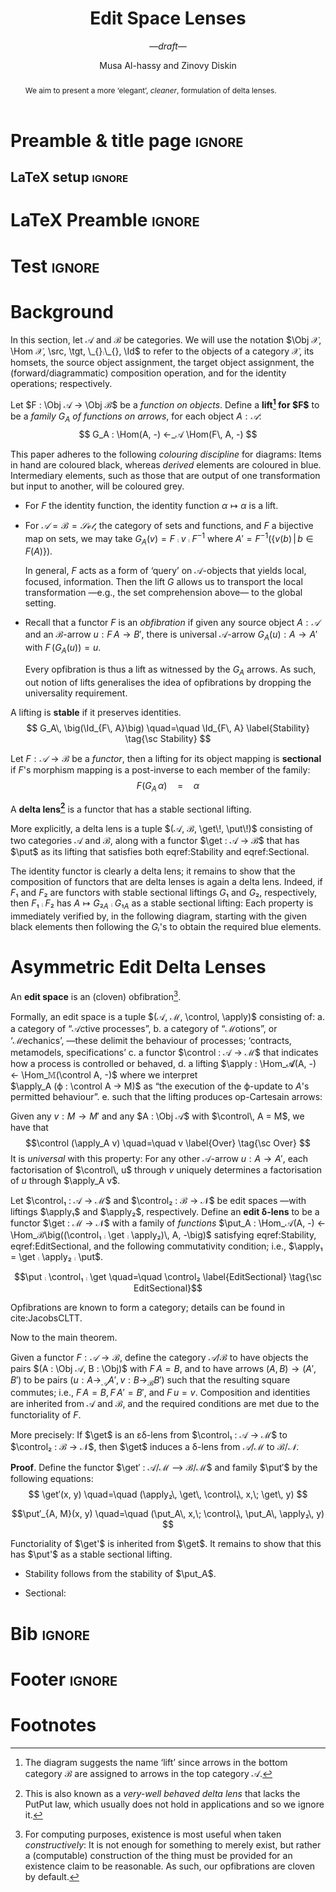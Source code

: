 #+title: Edit Space Lenses
#+subtitle: ---/draft/---
#+author: Musa Al-hassy and Zinovy Diskin
#+options: toc:nil

# + Lemma ⇒ stability is implied by weak cartesianity!

* Preamble & title page                                              :ignore:

# Top level editorial comments.
#+MACRO: remark  @@latex: \fbox{\textbf{Comment: $1 }}@@

#+latex_header: \usepackage{multicol}

#+latex_header: \usepackage{glossaries}
#+latex_header: \makeglossaries

# https://armkeh.github.io/unicode-sty/
#+LATEX_HEADER: \usepackage{\string~"/unicode-sty/unicode"}

# +LATEX_HEADER: \usepackage{papers/UnicodeSymbols}
#+latex_header: \usepackage{newunicodechar}
#+latex_header: \newunicodechar{⨾}{\, ; \,}
#+latex_header: \newunicodechar{♯}{\ensuremath{\sharp}}
#+latex_header: \newunicodechar{⨾}{\ensuremath{\mathop{\fatsemi}}}
#+latex_header: \newunicodechar{×}{\ensuremath{\times}}

#+latex_header: \usepackage[font=itshape]{quoting}
# Now quote blocks have their contents italicised.

#+LATEX_HEADER: \usepackage{tcolorbox}
#+latex: \tcbset{colback=green!10!white}
# \tcbsetforeverylayer{colframe=red!75!black}
#+latex: \newtcolorbox{myexamplebox}[1]{title=#1,
#+latex: colback=red!5!white, colframe=red!75!black, colbacktitle=yellow!50!red, coltitle=red!25!black, fonttitle=\bfseries,
#+latex: subtitle style={boxrule=0.4pt, colback=yellow!50!red!25!white}}

** LaTeX setup                                                       :ignore:

# Hijacking \date to add addtional text to the frontmatter of a ‘report’.
#
#
# DATE: \today\vfill \centerline{---Supervisors---} {{{newline}}} [[mailto:carette@mcmaster.ca][Jacques Carette]] and [[mailto:kahl@cas.mcmaster.ca][Wolfram Kahl]]

#+LATEX_HEADER: \usepackage[hmargin=25mm,vmargin=25mm]{geometry}
#+LaTeX_HEADER: \setlength{\parskip}{1em}
#+latex_class_options: [12pt]

# Double spacing:
# LaTeX: \setlength{\parskip}{3em}\renewcommand{\baselinestretch}{2.0}
#
#+LATEX_HEADER: \setlength{\parskip}{1em}

#+LATEX_HEADER: \usepackage{xcolor} % named colours
#  +LATEX_HEADER: \usepackage[dvipsnames]{xcolor} % named colours
#+LATEX_HEADER: \usepackage{color}
#+LATEX_HEADER: \definecolor{darkred}{rgb}{0.3, 0.0, 0.0}
#+LATEX_HEADER: \definecolor{darkgreen}{rgb}{0.0, 0.3, 0.1}
#+LATEX_HEADER: \definecolor{darkblue}{rgb}{0.0, 0.1, 0.3}
#+LATEX_HEADER: \definecolor{darkorange}{rgb}{1.0, 0.55, 0.0}
#+LATEX_HEADER: \definecolor{sienna}{rgb}{0.53, 0.18, 0.09}
#+LATEX_HEADER: \hypersetup{colorlinks,linkcolor=darkblue,citecolor=darkblue,urlcolor=darkgreen}

#+NAME: symbols for itemisation environment
#+BEGIN_EXPORT latex
\def\labelitemi{$\diamond$}
\def\labelitemii{$\circ$}
\def\labelitemiii{$\star$}

% Level 0                 Level 0
% + Level 1               ⋄ Level 1
%   - Level 2       --->      ∘ Level 2
%     * Level 3                   ⋆ Level 3
%
#+END_EXPORT

# Having small-font code blocks.
# LATEX_HEADER: \RequirePackage{fancyvrb}
# LATEX_HEADER: \DefineVerbatimEnvironment{verbatim}{Verbatim}{fontsize=\scriptsize}

** COMMENT Abstract                                                  :ignore:
 #
   #+begin_abstract org

   We aim to present a more ‘elegant’, /cleaner/, formulation of delta lenses.

 #+end_abstract

* LaTeX Preamble :ignore:

#+latex: \def\src{\mathsf{src}\,}
#+latex: \def\tgt{\mathsf{tgt}\,}
#+latex: \def\put{\mathsf{put}}
#+latex: \def\get{\mathsf{get}}
#+latex: \def\Hom{\mathsf{Hom}}
#+latex: \def\Mor{\mathsf{Mor}\,}
#+latex: \def\Obj{\mathsf{Obj}\,}
#+latex: \def\Id{\mathsf{Id}}

* Test :ignore:

#+latex_header_extra: \newcounter{mydefn}
#+latex_header_extra: \newtcolorbox{definition}[1]{colback=red!5!white,colframe=red!75!black, title= Definition \themydefn: #1}
#+latex_header_extra: \AfterEndEnvironment{definition}{\stepcounter{mydefn}}

#+latex_header_extra: \newcounter{mythm}
#+latex_header_extra: \newtcolorbox{theorem}[1]{colback=red!5!white, title= Theorem \themythm: #1}
#+latex_header_extra: \AfterEndEnvironment{theorem}{\stepcounter{mythm}}

#+latex_header_extra: \newcounter{myexmpl}
#+latex_header_extra: \newtcolorbox{myexample}[1]{colback=red!5!white,colframe=red!75!black,colbacktitle=yellow!50!red,coltitle=red!25!black,title= Example \themyexmpl: #1}
#+latex_header_extra: \AfterEndEnvironment{myexample}{\stepcounter{myexmpl}}

#+latex_header_extra: \usepackage{tikz-cd}
#+latex_header_extra: \BeforeBeginEnvironment{tikzcd}{\begin{center}}
#+latex_header_extra: \AfterEndEnvironment{tikzcd}{\end{center}}

* COMMENT Introduction
When problem solving, a natural route is to “zoom in” on a particular aspect of
a problem, work on the narrowed environment, then return to the global
environment. The return, however, may be impossible when, for example, the
narrowed environment is derived from the global one rather than being an
explicit component of it.

The situation is illustrated in Figure ref:given-requireds.  Starting[fn:1] at $X$, we
can narrow our focus to the context $I$ ---i.e., we “view” an /I/-aspect of
$X$. Then, we update the /I/-environment to obtain a /J/-environment. In order
to propagate this local update in the global setting, we need to find a global
setup $Y$ ---that narrows to /J/--- and a “lift” of the narrowed update.
#+begin_src latex-as-png :file del-fibration :exports results
\usepackage{tikz-cd} % 𝒟₁𝒟₂ar specfies an arrow going direction 𝒟₁ then 𝒟₂; the 𝒟ᵢ must be unique.
\usepackage{amssymb}
\usepackage{amsmath}
\usetikzlibrary{decorations.pathmorphing} % to use squiggly arrows
\def\PB{ \arrow[dr, phantom, "\lrcorner", very near start] }
\def\midtxt#1{ \arrow[dr, phantom, "#1"] } % text to go in the middle of a square
% in
\begin{tikzcd}
      {\color{green} X} \dar[squiggly, green, "p"] \rar[purple, "f"{name=A}]
    & {\color{purple} Y} \dar[squiggly, purple, "p"{left}]
\\
      {\color{green} I} \rar[green, "u"{name=B}]
   & {\color{green} J}
\end{tikzcd}
   #+end_src

   #+name: given-requireds
   #+caption: View update problem: “given green, require red”
   #+ATTR_LATEX: :width 3cm
   #+RESULTS:
   [[file:del-fibration.png]]

   :Hide:
   For example, suppose we are interested in going to a local cinema.  Suppose
   $X$ is a listing of cinemas, the movies available, and their show times.  For
   flexibility, say, we are interested in only movies that have multiple show
   times ---in case we are running late, we can then see the same movie at a later
   time in the day. Let $I$ be the list of names of the movies, possibly (and
   importantly) with repetition. Then we want to update this list by dropping
   the names that do not occur multiple times, to obtain a new name listing $J$.
   The update on names can be “lifted” to an update on movie times
   by taking $Y$ ...


   For example, let 𝕊 denote the category of database schemas $S$ along with a
   number of records of type $S$ ---i.e., the objects are pairs $(S, R)$ where
   $S$ is a set and $R ⊆ S$. We can “zoom in” on any database to obtain its
   schema. Now for any choice of database $X = (S′, R′)$, every update of its
   schema, say $u : I → J$ with $p\,I = S′$, we may form a database $Y = (J,
   \{u(r) \,|\, r ∈ R\})$ on the updated schema $J$.

   :End:

   In general, our initial environments ---the top part of the diagram--- are
   complex 𝕊ystems that we wish to 𝕍iew as simplified contexts.  As such,
   they are generally different categories and the ‘narrowing’ operation is a
   functor $p : 𝕊 → 𝕍$.

   #+latex: \begin{tcolorbox}[colframe=red!75!black]
   The computation of a view state $I$ from a system state $X$ ---i.e., /I = p
   X/--- is known as the “get operation”. Whereas, the lift of the update is
   known as the “put operation”. Moreover, ‘put’ is generally considered a
   function $𝕊 × 𝕍 → 𝕊$ that updates a system along a given view state to
   produce a new system; this is implicitly the case in the above diagram: The
   red depends on the green, and, in particular, on the system $X ∈ 𝕊$ and the
   view $J ∈ 𝕍$.

   #+latex: \tcblower

   The transitions between system states, and between view states, can be
   construed as recording /how/ a change is accomplished. They are referred to as /deltas/.

   #+latex: \vspace{1em}

   For instance, if $I$ and $J$ are numbers then their /difference/ is $J - I$,
   but /how/ the number $J$ is /computed/ from $I$ actually matters in, say, the
   scenario where only certain primitive operations are allowed ---e.g., in
   embedded systems. More concretely, if we view only the sales portion of an
   employee roster and a last-name change occurs, is it because the person got
   married and changed their name or is it because a person left the company and
   a new person with the same last-name is hired? In the former, we simply
   propagate the change; whereas in the latter, we must clear out all employee
   information since it is not known.

   #+latex: \vspace{1em}
   As another example, consider a change in location ---as in the case of
   driving to a particular destination. The difference in locations is secondary
   to /how/ the change was achieved ---e.g., did we drive over dangerous areas
   such as lakes or was it a flat road. The view update problem here takes the
   form: Forget the real world, narrow on the starting and destination points,
   form a straight line between them, now “lift” this line into a sequence of
   real-world roads.
   #+latex: \end{tcolorbox}

   It is important to keep in mind, as shown in the above figure, that a (green)
   focused update should yield not just a new state ($Y$) but also the
   transition ($f$) that shows how the new state arises from the preceding
   state.

#+latex: \begin{tcolorbox}[colframe=red!75!black]
/Discrete deltas/ are transitions that only record one state has transformed into
another ---there is no choice of /“how”/. In practice, however, there are many
choices. For example, suppose a transition $u : x → y$ records that state $y$ is
reachable from state $x$ by taking action $u$. If the actions were invertible or
even distinctness-preserving (i.e., cancellative), then discrete deltas would
suffice. More concretely, when doing arithmetic $\mathsf{mod}\, m$, there are “infinitely
many ways” to get to 0 from any starting number; namely, $(i * m) : x → 0$ for
any $i : ℕ$ ---more generally, any system with zero-divisors will require
non-discrete deltas.
#+latex: \end{tcolorbox}

* COMMENT Delta Lenses

In practice, one treats a category ℂ as a “meta-model” and its objects as
“models” that conform to it. Moreover, it is helpful to treat ℂ as /connected/:
Any two models are reachable, via some transition.

A /(very well-behaved) delta lens/ is a quadruple $(𝕊, 𝕍, \get, \put)$ where
$\get : 𝕊 → 𝕍$ is a functor of connected categories,
$\put : \Obj 𝕊 × \Mor 𝕍 → \Mor 𝕊$ is a /partial/ function
such that
# $\put : \Obj(\get ↓ Id) → \Mor 𝕊$ is a /partial/ function
a. (PutInc₁) the source of $\put(S, α : \get S → V)$ is $S$
b. (PutInc₂) $\put(S, α)$ is defined iff $\get S = \src α$
c. (PutId)  we have $\put(S, \Id : \get S \to \get S) = \Id_S$
d. (PutGet) $\get (\put (S, α : \get S → V)) = α$
e. (PutPut) $\put(S, β ∘ α : \get S → V → V′) = \put(S′, β : \get S′ → V′) ∘
   \put(S, α : \get S → V)$

   where $S′ = \tgt (\put(S, α : \get S → V))$.

#+latex: \begin{tcolorbox}[colframe=red!75!black]
The original definition of delta lenses typed $\put$ by $\Obj 𝕍 × \Mor 𝕍 → \Mor
𝕊$; we have swapped the order for the newer formulation.
#+latex: \end{tcolorbox}

* COMMENT Delta Lenses: Reformulated

We reformulate the definition in stages.

# 1. For a functor $F : 𝔸 → 𝔹$, the /comma category/ $F ↓ 𝔹$ has as objects the
#    pairs $(A : \Obj A, f : \Mor 𝔹)$ where $\src f = F\, A$, with composition
#    inherited from 𝔹.

1. A functor $F : 𝔸 → 𝔹$ is an /opfibration/ if for any $X : \Obj B$,
   and any 𝔹-arrow $u : I → J$ with $I = F\, X$,
   there is a “best” 𝔸-arrow $f : X → Y$ with $f = F\, u$.

   #+latex: \begin{tcolorbox}[colframe=red!75!black, title=Shucks!]
   The fact that an opfibration requires cocartesian morphisms
   is *more* that what delta lenses request. The universal property
   of cocartesian morphisms makes them unique up to unique isomorphism.
   Whereas, delta lenses make no such requirement.

   #+latex: \vspace{1em} {\large Is this Okay?}

   #+latex: \end{tcolorbox}

2. Since these “best” 𝔹-arrows depend on /both/ $Y : \Obj 𝔸$ and $u : \Mor 𝔹$,
   they are reminiscent of the $\put$ operation when we use $F = \get$.

   Indeed, if we /name/ these arrows by $\put_Y\, u : \get X → Y$
   then both (PutInc₁) and (PutInc₂) are satisfied.

   Moreover, we also get the (PutGet) law since these best arrows
   are above the given 𝔹-arrows, and so $\get(\put_Y u) = u$.

3. Now, the (PutId) law says $\put_s$ preserves identities, for any $S : \Obj
   𝕊$.

   Opfibrations preserve identities /up to isomorphism/; in practice it is
   important to have equality /on the nose/ and so we could request
   a split obfibration.

4. Next, the (PutPut) law describes a sort of functoriality of $\put$.

   Rephrased using the family $\put_S$, the law reads:
   \[
     \put_S(β ∘ α) \quad=\quad \put_{S′}\,β \;∘\; \put_S\,α
   \]
   Where $S′ = \tgt (\put_S α)$

   On the left side, we need $\tgt α = \src β$; but on the right side, we have,
   using the (PutGet) law that $\src β = \get S′ = \get (\tgt (\put(S, α))) =
   \tgt (\get (\put (S, α))) = \tgt α$. So everything is well-typed.
   In particular, we have that α is an arrow between $\get$'s.

5. So, it seems we want a split opfibration that is functorial /up to reindexing/.

* COMMENT Misc
1. For an object $I$ of a category $𝔹$, the /coslice category I/𝔹/ has as objects
   the pairs $(B : \Obj 𝔹, f : I → B : \Mor 𝔹)$ and as arrows commuting triangles.

# No implicit space
#+latex: \def\put{\mathsf{put}}

2. We may now rephrase the /partiality/ of the function $\put$
   along with both (PutInc₁) and (PutInc₂) laws by requesting a /family/ of
   functions
   $\put_S : \Obj(\get S / 𝕍) → \Obj(S / 𝕊)$.

* Background

In this section, let 𝒜 and ℬ be categories.
We will use the notation $\Obj 𝒳, \Hom 𝒳, \src, \tgt, \_{}⨾\_{}, \Id$
to refer to the objects of a category 𝒳, its homsets, the source object
assignment, the target object assignment, the (forward/diagrammatic)
composition operation, and for the identity operations; respectively.

#+attr_latex: :options {Lifting}
#+begin_definition
Let $F : \Obj 𝒜 → \Obj ℬ$ be a /function on objects/.
Define a *lift[fn:3] for $F$* to be a /family $G_A$ of functions on arrows/, for each object $A : 𝒜$:
\[
G_A : \Hom(A, -) ←_𝒜 \Hom(F\, A, -)
\]
\begin{tikzcd}
   A \rar[blue, "u"{name=Q, below}] \dar[mapsto, "F"] &  {\color{blue} A'} \dar[blue, mapsto, "F"{}]
\\ B \rar["v"{name=P}] & B' \arrow[Rightarrow, "G_A"{right}, from=P, to=Q]
\end{tikzcd}
#+end_definition

This paper adheres to the following /colouring discipline/ for diagrams: Items in
hand are coloured black, whereas /derived/ elements are coloured in blue.
Intermediary elements, such as those that are output of one transformation
but input to another, will be coloured grey.

#+attr_latex: :options {Common Liftings}
#+begin_myexample org
+ For $F$ the identity function, the identity function $α ↦ α$ is a lift.

+ For $𝒜 = ℬ = 𝒮ℯ𝓉$, the category of sets and functions,
  and $F$ a bijective map on sets, we may take
  $G_A(v) = F ⨾ v ⨾ F^{-1}$ where $A′ = F^{-1}\bigg(\{v(b) \,|\, b ∈ F(A) \}\bigg)$.
  # ---the invertiblity of $F$ is also used to show $F\, A′ = A$.

  In general, $F$ acts as a form of ‘query’ on 𝒜-objects that yields local,
  focused, information. Then the lift $G$ allows us to transport the local
  transformation ---e.g., the set comprehension above--- to the global setting.

+ Recall that a functor $F$ is an /obfibration/
  if given any source object $A : 𝒜$ and an ℬ-arrow $u : F\, A → B'$,
  there is universal 𝒜-arrow $G_A(u) : A → A′$ with $F\, (G_A(u)) = u$.

  Every opfibration is thus a lift as witnessed by the $G_A$ arrows.
  As such, out notion of lifts generalises the idea of opfibrations
  by dropping the universality requirement.
#+end_myexample

#+attr_latex: :options {Stable Lifting}
#+begin_definition
A lifting is *stable* if it preserves identities.
     \[
        G_A\, \big(\Id_{F\, A}\big) \quad=\quad \Id_{F\, A}
        \label{Stability} \tag{\sc Stability}
     \]
#+end_definition

#+attr_latex: :options {Sectional Lifting}
#+begin_definition org
Let $F : 𝒜 → ℬ$ be a /functor/,
then a lifting for its object mapping is *sectional* if
$F$'s morphism mapping is a post-inverse to each member of the family:
     \[
        F \left(G_A\, α\right) \quad=\quad α
        \label{Sectional} \tag{\sc Sectional}
     \]
#+end_definition

#+attr_latex: :options {Delta Lens}
#+begin_definition org
A *delta lens[fn:2]* is a functor that has a stable sectional lifting.

# +latex: \tcblower
#+latex: \vspace{1em}
More explicitly, a delta lens is a tuple $(𝒜, ℬ, \get\!, \put\!)$
consisting of two categories 𝒜 and ℬ, along with a functor $\get : 𝒜 → ℬ$
that has $\put$ as its lifting that satisfies both eqref:Stability
and eqref:Sectional.

#+end_definition

#+attr_latex: :options {Delta Lenses form a subcategory ``δ-Lens'' of 𝒞𝒶𝓉}
#+begin_theorem
The identity functor is clearly a delta lens; it remains to show that the
composition of functors that are delta lenses is again a delta lens.  Indeed, if
$F₁$ and $F₂$ are functors with stable sectional liftings $G₁$ and $G₂$,
respectively, then $F₁ ⨾ F₂$ has $A ↦ {G₂}_A ⨾ {G₁}_A$ as a stable sectional
lifting: Each property is immediately verified by, in the following diagram,
starting with the given black elements then following the $Gᵢ$'s to obtain the
required blue elements.

\begin{tikzcd}
   A \rar[blue, "u"{name=Q, below}] \dar[mapsto, "F_1"] &  {\color{blue} A'} \dar[blue, mapsto, "F_1"]
\\ B \rar["v"{name=P}, "v"{below, name=P2}, gray]  \dar[mapsto, "F_2"]  & {\color{blue}B'} \arrow[Rightarrow, "{G_1}_A"{right}, from=P, to=Q] \dar[blue, mapsto, "F_2"]
\\ C \rar["w"{name=R}] & C' \arrow[Rightarrow, "{G_2}_A"{right}, from=R, to=P2]
\end{tikzcd}
#+end_theorem

* COMMENT tikz

#+latex: \vspace{-2em}
    #+begin_src latex-as-png :file put-lifting :exports results
\usepackage{tikz-cd} % 𝒟₁𝒟₂ar specfies an arrow going direction 𝒟₁ then 𝒟₂; the 𝒟ᵢ must be unique.
\usepackage{amssymb} % green!70!black ⇒ The colour obtained by mixing 70% green and the remaining 30% black.
\usepackage{amsmath} % Need to use a “bend” to have arrows between arrows!
\def\get{\mathsf{get}}
\def\put{\mathsf{put}}
\def\dg{green!70!black}
\usetikzlibrary{decorations.pathmorphing} % to use squiggly arrows
\usetikzlibrary{arrows.meta}
\def\midtxt#1{ \arrow[dr, phantom, "#1"] } % text to go in the middle of a square
% in
% \begin{tikzcd}
% {\color{\dg} A} \dar[purple, "u"{name=Q}, bend left = -1] \rar[lime, \dg, mapsto, "\get_0"] & {\color{\dg} B} \dar[\dg, "v"{left, name=P}]
% \\ {\color{purple} A'} \rar[purple, mapsto, "\get_0"{below}] & {\color{\dg} B'} \arrow[Rightarrow, "\;\put_A", from=P, to=Q]
% \end{tikzcd}
%
%  \arrow[left, Mapsfrom, from=P, to=Q, "\put_A"]
% \vspace{1em}

\begin{tikzcd}
   A \rar[blue, "u"{name=Q, below}] \dar[mapsto, "F_1"] &  {\color{blue} A'} \dar[blue, mapsto, "F_1"]
\\ B \rar["v"{name=P}, "v"{below, name=P2}, gray]  \dar[mapsto, "F_2"]  & {\color{blue}B'} \arrow[Rightarrow, "{G_1}_A"{right}, from=P, to=Q] \dar[blue, mapsto, "F_2"]
\\ C \rar["w"{name=R}] & C' \arrow[Rightarrow, "{G_2}_A"{right}, from=R, to=P2]
\end{tikzcd}
   #+end_src
    #+name: put-lifting
   #+caption: Lifting problem: “given green, require red”
   #+ATTR_LATEX: :width 3cm
   #+RESULTS:
   [[file:put-lifting.png]]

    #+begin_src latex-as-png :file put-lifting-putget :exports results
\usepackage{tikz-cd} % 𝒟₁𝒟₂ar specfies an arrow going direction 𝒟₁ then 𝒟₂; the 𝒟ᵢ must be unique.
\usepackage{amssymb} % green!70!black ⇒ The colour obtained by mixing 70% green and the remaining 30% black.
\usepackage{amsmath} % Need to use a “bend” to have arrows between arrows!
\def\get{\mathsf{get}}
\def\put{\mathsf{put}}
\def\dg{green!70!black}
\usetikzlibrary{decorations.pathmorphing} % to use squiggly arrows
\usetikzlibrary{arrows.meta}
\def\midtxt#1{ \arrow[dr, phantom, "#1"] } % text to go in the middle of a square
% in
\begin{tikzcd}
  {\color{\dg} \cdot} \dar[purple, ""{name=Q}, bend left = -1]
& {\color{\dg} \cdot} \dar[\dg, ""{left, name=P}]
\\ {\color{purple} \cdot}
& {\color{\dg} \cdot}
\arrow[shift right = 1.5ex, Rightarrow, "", from=P, to=Q]
\arrow[purple, shift right = 1ex, squiggly, ""{below}, from=Q, to=P]
\end{tikzcd}

%  \arrow[left, Mapsfrom, from=P, to=Q, "\put_A"]
% \vspace{1em}
% \begin{tikzcd}
%   A \dar[squiggly, "\get_0"] \rar["u"] & A' \dar[squiggly, "\get_0"]
% \\ B \rar["v"] & B'
% \end{tikzcd}


   #+end_src
   #+name: put-lifting
   #+caption: Lifting problem: “given green, require red”
   #+ATTR_LATEX: :width 3cm
   #+RESULTS:
   [[file:put-lifting-putget.png]]

   #+begin_src latex-as-png :file put-lifting-compose :exports results
\usepackage{tikz-cd} % 𝒟₁𝒟₂ar specfies an arrow going direction 𝒟₁ then 𝒟₂; the 𝒟ᵢ must be unique.
\usepackage{amssymb} % green!70!black ⇒ The colour obtained by mixing 70% green and the remaining 30% black.
\usepackage{amsmath} % Need to use a “bend” to have arrows between arrows!
\def\get{\mathsf{get}}
\def\put{\mathsf{put}}
\def\dg{green!70!black}
\usetikzlibrary{decorations.pathmorphing} % to use squiggly arrows
\usetikzlibrary{arrows.meta}
\def\midtxt#1{ \arrow[dr, phantom, "#1"] } % text to go in the middle of a square
% in
\begin{tikzcd}
  {\color{\dg} A} \dar[purple, "u"{name=R}, bend left = -2] \rar[lime, \dg, squiggly, "\get^1_0"]
& {\color{\dg} B} \dar["v" {left, name=QL}, "v"{right, name=QR}, bend left = -1]  \rar[\dg, squiggly, "\get^2_0"]
& {\color{\dg} C} \dar["w"{left, name=P}, \dg]
\\ {\color{purple} A'} \rar[purple, squiggly, "\get^1_0"{below}]
& {\color{purple} B'} \rar[purple, squiggly, "\get^2_0"{below}]
& {\color{\dg} C'}
\arrow[Rightarrow, "\;\put^2_A", from=P, to=QR]
\arrow[Rightarrow, "\;\put^1_A", from=QL, to=R]
\end{tikzcd}
   #+end_src
   #+name: put-lifting-compose
   #+caption: From the given green, we follow the $\put$'s to get the required red
   #+ATTR_LATEX: :width 5cm
   #+RESULTS:
   [[file:put-lifting-compose.png]]

* Asymmetric Edit Delta Lenses

   #+latex: \def\apply{\mathsf{apply}}
   #+latex: \def\control{\mathsf{control}}

#+attr_latex: :options {Edit Space}
#+begin_definition org
An *edit space* is an (cloven) obfibration[fn:4].
#+end_definition

Formally, an edit space is a tuple $(𝒜, ℳ, \control, \apply)$
consisting of:
 a. a category of “𝒜ctive processes”,
 b. a category of “ℳotions”, or ‘ℳechanics’, ---these delimit the
    behaviour
        of processes; ‘contracts, metamodels, specifications’
 c. a functor $\control : 𝒜 → ℳ$ that indicates how a process is controlled
        or behaved,
 d. a lifting $\apply : \Hom_𝓐(A, -) ← \Hom_𝕄(\control A, -)$
        where we interpret \\
         $\apply_A (ϕ : \control A → M)$ as “the execution of
        the ϕ-update to $A$'s permitted behaviour”.
 e. such that the lifting produces op-Cartesain arrows:
    #+begin_tcolorbox org
    Given any $v : M → M′$ and any $A : \Obj 𝒜$ with
    $\control\, A = M$, we have that
    \[\control (\apply_A v) \quad=\quad v
    \label{Over} \tag{\sc Over} \]
    It is /universal/ with this property:
    For any other 𝒜-arrow $u : A → A′$,
    each factorisation of $\control\, u$ through $v$ uniquely
    determines a factorisation of $u$ through $\apply_A v$.
    #+end_tcolorbox

#+attr_latex: :options {Edit Space Lens}
#+begin_definition org
Let $\control₁ : 𝒜 → ℳ$ and $\control₂ : ℬ → 𝒩$ be edit spaces
---with liftings $\apply₁$ and $\apply₂$, respectively.
Define an *edit δ-lens* to be a functor
$\get : ℳ → 𝒩$ with a family of /functions/
$\put_A : \Hom_𝒜(A, -) ← \Hom_ℬ\big((\control₁ ⨾ \get ⨾ \apply₂)\,
A, -\big)$
satisfying eqref:Stability, eqref:EditSectional, and the  following
commutativity condition; i.e.,
$\apply₁ = \get ⨾ \apply₂ ⨾ \put$.

     \[\put ⨾ \control₁ ⨾ \get \quad=\quad \control₂
        \label{EditSectional} \tag{\sc EditSectional}\]

#+latex: \def\dg{black}
#+latex: \def\g#1{{\color{\dg} #1}} % given items
#+latex: \def\r#1{{\color{blue} #1}} % required items
#+latex: \def\s{mapsto}
#+latex: \def\GG#1{ {\color{gray}{#1}} }
#+latex: \def\G{gray}
#+latex: \usetikzlibrary{decorations.pathmorphing} % to use squiggly arrows
#+latex: \usetikzlibrary{arrows.meta}
#+latex: \def\midtxt#1{ \arrow[dr, phantom, "#1"] } % text to go in the middle of a square
#+latex: \def\rr{\ar[rr, gray, bend right = -0, mapsto, near start, "\get", line width = 0.05ex]}
\begin{tikzcd}[column sep=huge]
                    & \g M \ar[dd,\dg,""{name=P}] \rr  &     & \GG{N} \ar[dd, \G, ""{name=Q}]
\\ \g A  \ar[dd, blue,""{name=S}]\ar[\dg, \s,ru] &            & \GG{B} \ar[\G, dd,""{name=R}]\ar[\G, \s,ru] &
\\    & \g M' \rr &   & \GG{N'}
\\ \r A'  \ar[\s,blue,ru] &    & \GG{B'} \ar[\s,\G, ru] &
\arrow[dashed, "\hspace{-2em}\get", from=P, to=Q, bend right = -20]
\arrow[Rightarrow, from=Q, to=R]
\arrow[dashed, "\hspace{1em}\put_A", from=R, to=S, bend right = -20]
\arrow[Rightarrow, from=P, to=S]
\end{tikzcd}

#+end_definition

# put ⨾ get = id

#+attr_latex: :options {Edit Delta Lenses form a subcategory “εδ-Lens” of δ-Lens}
#+begin_theorem
Opfibrations are known to form a category; details can be found in cite:JacobsCLTT.
#+end_theorem

Now to the main theorem.

Given a functor $F : 𝒜 → ℬ$, define the category $𝒜 / ℬ$ to have objects
the pairs $(A : \Obj 𝒜, B : \Obj)$ with $F\, A = B$, and to have arrows
$(A, B) → (A′, B′)$ to be pairs $(u : A →_𝒜 A′, v : B →_ℬ B′)$ such that
the resulting square commutes; i.e., $F\, A = B, F\, A′ = B′$, and $F\, u = v$.
Composition and identities are inherited from 𝒜 and ℬ, and the required
conditions are met due to the functoriality of $F$.

#+attr_latex: :options {εδ-Lenses are δ-Lenses between certain categories}
#+begin_theorem org
More precisely: If $\get$ is an εδ-lens from $\control₁ : 𝒜 → ℳ$ to $\control₂ :
ℬ → 𝒩$, then $\get$ induces a δ-lens from $𝒜/ℳ$ to $ℬ/𝒩$.
#+end_theorem

#+latex_header: \def\BEGINstep{ \{ }
#+latex_header: \def\ENDstep{ \} }
#+latex_header: \newcommand{\step}[2][=]{ \\ #1 \;\; & \qquad {\BEGINstep \text{ #2 } \ENDstep} \\ & }
#+latex_header: \newenvironment{calc}{\begin{align*} & }{\end{align*}}
*Proof*.
Define the functor $\get′ : 𝒜/ℳ ⟶ ℬ/ℳ$
and family $\put′$ by the following equations:
\[
\get′(x, y) \quad=\quad (\apply₂\, \get\, \control₁\, x,\; \get\, y)
\]
#+latex: \vspace{-1em}
\[\put′_{A, M}(x, y)
\quad=\quad (\put_A\, x,\; \control₁\, \put_A\, \apply₂\, y) \]

# - On objects, $(A, M) ↦ (\apply₂\, \get \control₁\, A,\; \get M)$,
# - On arrows, $(u, v) ↦ (\apply₂\, \get \control₁\, u,\; \get v)$.
#+latex: \noindent
Functoriality of $\get'$ is inherited from $\get$.
It remains to show that this has $\put'$ as a stable sectional lifting.
- Stability follows from the stability of $\put_A$.
  # \\ $\put′_{A, M}(\Id, \Id) = (\put_A \Id, \put_A (\apply₂ \Id)) = (\Id,
  # \put_A \Id) = (\Id, \Id)$.
- Sectional:

# \begin{calc}
\begin{align*} &
\get′ (\put′ (x, y))
\step{ Definition of $\put′$ }
\get′ (\put_A\, x,\; \control₁\, \put_A\, \apply₂\, y)
\step{ Definition of $\get′$ }
( (\put ⨾ \control₁ ⨾ \get ⨾ \apply₂)\, x,\;
  (\apply₂ ⨾ \put ⨾ \control₁ ⨾ \get)\, y)
\step{ \eqref{EditSectional} axiom, twice }
( (\control₂ ⨾ \apply₂)\, x,\;
  (\apply₂ ⨾ \control₂)\, y)
\step{ \eqref{Over} laws }
( (\control₂ ⨾ \apply₂)\, x,\;
  y)
\step{ ??? }
(x, y)
\end{align*}
# \end{calc}

* COMMENT more

\get′ (\put x, \put (\apply v′))
\step{ ? }
(\apply \get \control₁ \put u′, \get \put (\apply v′))
\step{ ? }
(\apply \get \control₁ \put u, \get \put (\apply v))

   #+begin_src latex-as-png :file edit-lens :exports results
\usepackage{tikz-cd} % 𝒟₁𝒟₂ar specfies an arrow going direction 𝒟₁ then 𝒟₂; the 𝒟ᵢ must be unique.
\usepackage{amssymb} % green!70!black ⇒ The colour obtained by mixing 70% green and the remaining 30% black.
\usepackage{amsmath} % Need to use a “bend” to have arrows between arrows!
\def\get{\mathsf{get}}
\def\put{\mathsf{put}}
% \def\dg{green!70!black}
\def\dg{black}
\def\g#1{{\color{\dg} #1}} % given items
\def\r#1{{\color{blue} #1}} % required items
\def\s{mapsto}
\def\GG#1{ {\color{gray}{#1}} }
\def\G{gray}
\usetikzlibrary{decorations.pathmorphing} % to use squiggly arrows
\usetikzlibrary{arrows.meta}
\def\midtxt#1{ \arrow[dr, phantom, "#1"] } % text to go in the middle of a square
\def\rr{\ar[rr, gray, bend right = -0, mapsto, near start, "\get", line width = 0.05ex]}
% in
\begin{tikzcd}[column sep=huge]
                    & \g M \ar[dd,\dg,""{name=P}] \rr  &     & \GG{N} \ar[dd, \G, ""{name=Q}]
\\ \g A \rr \ar[dd, blue,""{name=S}]\ar[\dg, \s,ru] &            & \GG{B} \ar[\G, dd,""{name=R}]\ar[\G, \s,ru] &
\\    & \g M' \rr &   & \GG{N'}
\\ \r A' \rr \ar[\s,blue,ru] &    & \GG{B'} \ar[\s,\G, ru] &
\arrow[dashed, "\hspace{-2em}\get", from=P, to=Q, bend right = -20]
\arrow[Rightarrow, from=Q, to=R]
\arrow[dashed, "\hspace{1em}\put_A", from=R, to=S, bend right = -20]
\arrow[Rightarrow, from=P, to=S]
\end{tikzcd}
   #+end_src
   #+name: edit-lens
   #+caption: From the given green, follow the one path to get the required red
   #+ATTR_LATEX: :width 6cm
   #+RESULTS:
   [[file:edit-lens.png]]

If we take $\get^1 = \get^2 = \Id$, and so $𝔸 = 𝕄$ and $𝔹 = 𝕄$, then
   an edit space lens is a functor $\get : 𝔸 → 𝔹$ with a family of functions
   $\put_A : \Hom(A, -) ← \Hom(\get A, -)$ that is stable and PutGet; i.e., it is a delta lens!

#+begin_center
   _Zinovy, is this the required “main theorem”?_
#+end_center

--------------------------------------------------------------------------------

“∂(get)(u)” - see change actions paper; can we generalise it?


--------------------------------------------------------------------------------

discuss colouring discipline
- blueprint for deriving ⇒ blue
- blue for lift, but different shades
- given stuff is black.

* Bib                                                                :ignore:

#+LATEX_HEADER: \usepackage[citestyle=authoryear-icomp,style=alphabetic,hyperref=true,backref=true,maxcitenames=3,url=true,backend=biber,natbib=true] {biblatex}
#+LATEX_HEADER: \addbibresource{References.bib}

#+LaTeX: \addcontentsline{toc}{part}{References}
#+LaTeX: \printbibliography
* Footer :ignore:

# Local Variables:
# after-save-hook: (lambda nil (ignore-errors (rename-file "DeltaFibrations.pdf" "EditSpaces.pdf" t))))
# End:

* Footnotes

[fn:4] For computing purposes, existence is most useful when taken
/constructively/: It is not enough for something to merely exist,
but rather a (computable) construction of the thing must be provided
for an existence claim to be reasonable. As such, our opfibrations
are cloven by default.

[fn:3] The diagram suggests the name ‘lift’ since arrows in the bottom category ℬ are
assigned to arrows in the top category 𝒜.

[fn:2] This is also known as a /very-well behaved delta lens/ that lacks the
PutPut law, which usually does not hold in applications and so we ignore it.

[fn:1] In practice, an ‘environment’ or ‘system’ is a database, a monad, or a class in the
object-oriented programming sense; and a narrowed ‘view’ would be a database
query, a monadic comprehension, or a subclassing relation.
